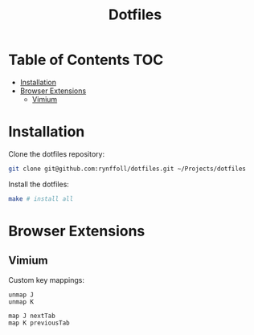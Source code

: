 #+title: Dotfiles
* Table of Contents :TOC:
- [[#installation][Installation]]
- [[#browser-extensions][Browser Extensions]]
  - [[#vimium][Vimium]]

* Installation
Clone the dotfiles repository:
#+begin_src sh
git clone git@github.com:rynffoll/dotfiles.git ~/Projects/dotfiles
#+end_src

Install the dotfiles:
#+begin_src sh
make # install all
#+end_src

* Browser Extensions
** Vimium
Custom key mappings:
#+begin_src vimrc
unmap J
unmap K

map J nextTab
map K previousTab
#+end_src

